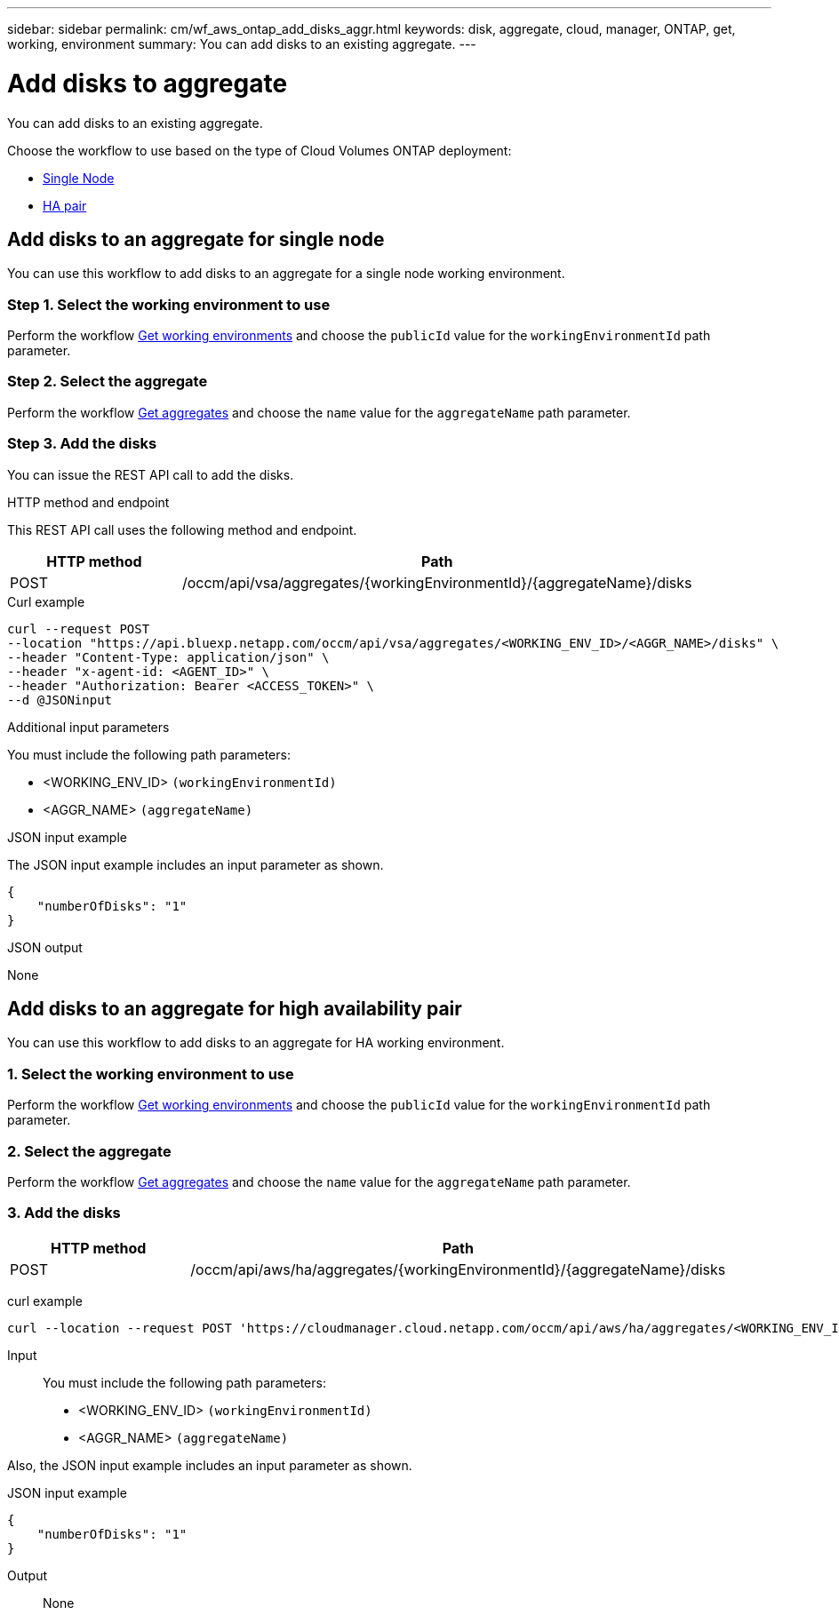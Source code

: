---
sidebar: sidebar
permalink: cm/wf_aws_ontap_add_disks_aggr.html
keywords: disk, aggregate, cloud, manager, ONTAP, get, working, environment
summary: You can add disks to an existing aggregate.
---

= Add disks to aggregate
:hardbreaks:
:nofooter:
:icons: font
:linkattrs:
:imagesdir: ./media/

[.lead]
You can add disks to an existing aggregate.

Choose the workflow to use based on the type of Cloud Volumes ONTAP deployment:

* <<Add disks to an aggregate for single node, Single Node>>
* <<Add disks to an aggregate for high availability pair, HA pair>>

== Add disks to an aggregate for single node
You can use this workflow to add disks to an aggregate for a single node working environment.

=== Step 1. Select the working environment to use

Perform the workflow link:wf_aws_cloud_get_wes.html#get-working-environments-for-single-node[Get working environments] and choose the `publicId` value for the `workingEnvironmentId` path parameter.

=== Step 2. Select the aggregate

Perform the workflow link:wf_aws_ontap_get_aggrs.html#get-aggregates-for-single-node[Get aggregates] and choose the `name` value for the `aggregateName` path parameter.

=== Step 3. Add the disks

You can issue the REST API call to add the disks.

.HTTP method and endpoint

This REST API call uses the following method and endpoint.

[cols="25,75"*,options="header"]
|===
|HTTP method
|Path
|POST
|/occm/api/vsa/aggregates/{workingEnvironmentId}/{aggregateName}/disks
|===

.Curl example
[source,curl]
curl --request POST
--location "https://api.bluexp.netapp.com/occm/api/vsa/aggregates/<WORKING_ENV_ID>/<AGGR_NAME>/disks" \ 
--header "Content-Type: application/json" \
--header "x-agent-id: <AGENT_ID>" \
--header "Authorization: Bearer <ACCESS_TOKEN>" \
--d @JSONinput

.Additional input parameters

You must include the following path parameters:

* <WORKING_ENV_ID> `(workingEnvironmentId)`
* <AGGR_NAME> `(aggregateName)`



.JSON input example

The JSON input example includes an input parameter as shown.

[source, json]
{
    "numberOfDisks": "1"
}

.JSON output

None

== Add disks to an aggregate for high availability pair
You can use this workflow to add disks to an aggregate for HA working environment.

=== 1. Select the working environment to use

Perform the workflow link:wf_aws_cloud_get_wes.html#get-working-environment-for-high-availability-pair[Get working environments] and choose the `publicId` value for the `workingEnvironmentId` path parameter.

=== 2. Select the aggregate

Perform the workflow link:wf_aws_ontap_get_aggrs.html#get-aggregates-for-high-availability-pair[Get aggregates] and choose the `name` value for the `aggregateName` path parameter.

=== 3. Add the disks

[cols="25,75"*,options="header"]
|===
|HTTP method
|Path
|POST
|/occm/api/aws/ha/aggregates/{workingEnvironmentId}/{aggregateName}/disks
|===

curl example::
[source, curl]
curl --location --request POST 'https://cloudmanager.cloud.netapp.com/occm/api/aws/ha/aggregates/<WORKING_ENV_ID>/<AGGR_NAME>/disks' --header 'Content-Type: application/json' --header 'x-agent-id: <AGENT_ID>' --header 'Authorization: Bearer <ACCESS_TOKEN>' --d @JSONinput

Input::

You must include the following path parameters:

* <WORKING_ENV_ID> `(workingEnvironmentId)`
* <AGGR_NAME> `(aggregateName)`

Also, the JSON input example includes an input parameter as shown.

JSON input example::
[source, json]
{
    "numberOfDisks": "1"
}

Output::

None
